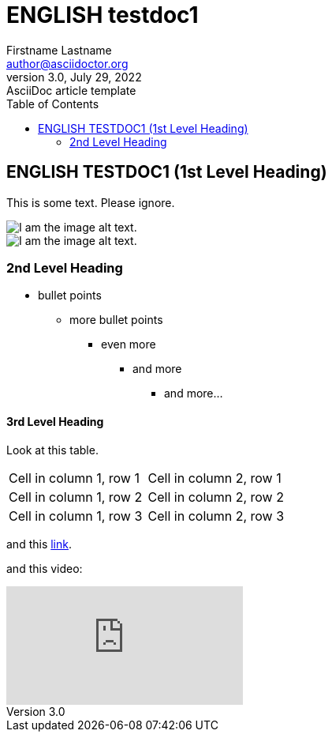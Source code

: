 = ENGLISH testdoc1
Firstname Lastname <author@asciidoctor.org>
3.0, July 29, 2022: AsciiDoc article template
:toc:
:icons: font
:url-quickref: https://docs.asciidoctor.org/asciidoc/latest/syntax-quick-reference/
ifndef::imagesdir[:imagesdir: ../images]

== ENGLISH TESTDOC1 (1st Level Heading)

This is some text. Please ignore.

image::testdoc1/1.png[I am the image alt text.]
image::testdocshared/share.jpg[I am the image alt text.]

=== 2nd Level Heading

* bullet points
** more bullet points
*** even more
**** and more
***** and more...

==== 3rd Level Heading
Look at this table.
[cols="1,1"]
|===
|Cell in column 1, row 1
|Cell in column 2, row 1

|Cell in column 1, row 2
|Cell in column 2, row 2

|Cell in column 1, row 3
|Cell in column 2, row 3
|===

and this https://www.google.com/[link].

and this video:

video::Y9chepoB7QM[youtube]